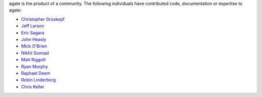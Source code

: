 agate is the product of a community. The following individuals have contributed code, documentation or expertise to agate:

* `Christopher Groskopf <https://github.com/onyxfish/>`_
* `Jeff Larson <https://github.com/thejefflarson>`_
* `Eric Sagara <https://github.com/esagara>`_
* `John Heasly <https://github.com/jheasly>`_
* `Mick O'Brien <https://github.com/mickaobrien>`_
* `Nikhil Sonnad <https://github.com/nsonnad>`_
* `Matt Riggott <https://github.com/flother>`_
* `Ryan Murphy <https://github.com/rdmurphy>`_
* `Raphael Deem <https://github.com/r0fls>`_
* `Robin Linderborg <https://github.com/vienno>`_
* `Chris Keller <https://github.com/chrislkeller>`_
